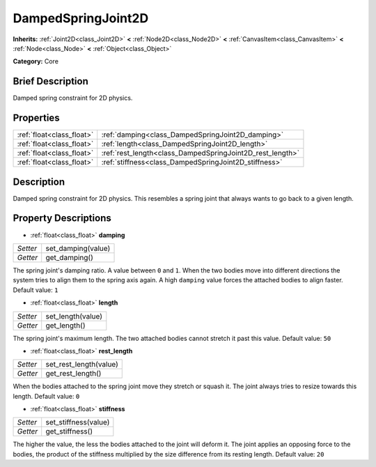 .. Generated automatically by doc/tools/makerst.py in Godot's source tree.
.. DO NOT EDIT THIS FILE, but the DampedSpringJoint2D.xml source instead.
.. The source is found in doc/classes or modules/<name>/doc_classes.

.. _class_DampedSpringJoint2D:

DampedSpringJoint2D
===================

**Inherits:** :ref:`Joint2D<class_Joint2D>` **<** :ref:`Node2D<class_Node2D>` **<** :ref:`CanvasItem<class_CanvasItem>` **<** :ref:`Node<class_Node>` **<** :ref:`Object<class_Object>`

**Category:** Core

Brief Description
-----------------

Damped spring constraint for 2D physics.

Properties
----------

+---------------------------+-----------------------------------------------------------+
| :ref:`float<class_float>` | :ref:`damping<class_DampedSpringJoint2D_damping>`         |
+---------------------------+-----------------------------------------------------------+
| :ref:`float<class_float>` | :ref:`length<class_DampedSpringJoint2D_length>`           |
+---------------------------+-----------------------------------------------------------+
| :ref:`float<class_float>` | :ref:`rest_length<class_DampedSpringJoint2D_rest_length>` |
+---------------------------+-----------------------------------------------------------+
| :ref:`float<class_float>` | :ref:`stiffness<class_DampedSpringJoint2D_stiffness>`     |
+---------------------------+-----------------------------------------------------------+

Description
-----------

Damped spring constraint for 2D physics. This resembles a spring joint that always wants to go back to a given length.

Property Descriptions
---------------------

.. _class_DampedSpringJoint2D_damping:

- :ref:`float<class_float>` **damping**

+----------+--------------------+
| *Setter* | set_damping(value) |
+----------+--------------------+
| *Getter* | get_damping()      |
+----------+--------------------+

The spring joint's damping ratio. A value between ``0`` and ``1``. When the two bodies move into different directions the system tries to align them to the spring axis again. A high ``damping`` value forces the attached bodies to align faster. Default value: ``1``

.. _class_DampedSpringJoint2D_length:

- :ref:`float<class_float>` **length**

+----------+-------------------+
| *Setter* | set_length(value) |
+----------+-------------------+
| *Getter* | get_length()      |
+----------+-------------------+

The spring joint's maximum length. The two attached bodies cannot stretch it past this value. Default value: ``50``

.. _class_DampedSpringJoint2D_rest_length:

- :ref:`float<class_float>` **rest_length**

+----------+------------------------+
| *Setter* | set_rest_length(value) |
+----------+------------------------+
| *Getter* | get_rest_length()      |
+----------+------------------------+

When the bodies attached to the spring joint move they stretch or squash it. The joint always tries to resize towards this length. Default value: ``0``

.. _class_DampedSpringJoint2D_stiffness:

- :ref:`float<class_float>` **stiffness**

+----------+----------------------+
| *Setter* | set_stiffness(value) |
+----------+----------------------+
| *Getter* | get_stiffness()      |
+----------+----------------------+

The higher the value, the less the bodies attached to the joint will deform it. The joint applies an opposing force to the bodies, the product of the stiffness multiplied by the size difference from its resting length. Default value: ``20``


